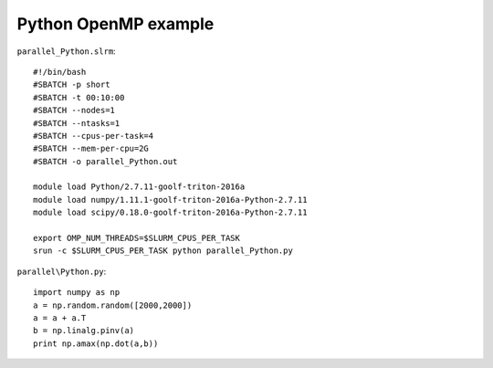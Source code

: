 Python OpenMP example
---------------------


``parallel_Python.slrm``::

    #!/bin/bash
    #SBATCH -p short
    #SBATCH -t 00:10:00
    #SBATCH --nodes=1
    #SBATCH --ntasks=1
    #SBATCH --cpus-per-task=4
    #SBATCH --mem-per-cpu=2G
    #SBATCH -o parallel_Python.out
     
    module load Python/2.7.11-goolf-triton-2016a
    module load numpy/1.11.1-goolf-triton-2016a-Python-2.7.11
    module load scipy/0.18.0-goolf-triton-2016a-Python-2.7.11
     
    export OMP_NUM_THREADS=$SLURM_CPUS_PER_TASK
    srun -c $SLURM_CPUS_PER_TASK python parallel_Python.py

``parallel\Python.py``::

    import numpy as np
    a = np.random.random([2000,2000])
    a = a + a.T
    b = np.linalg.pinv(a)
    print np.amax(np.dot(a,b))
